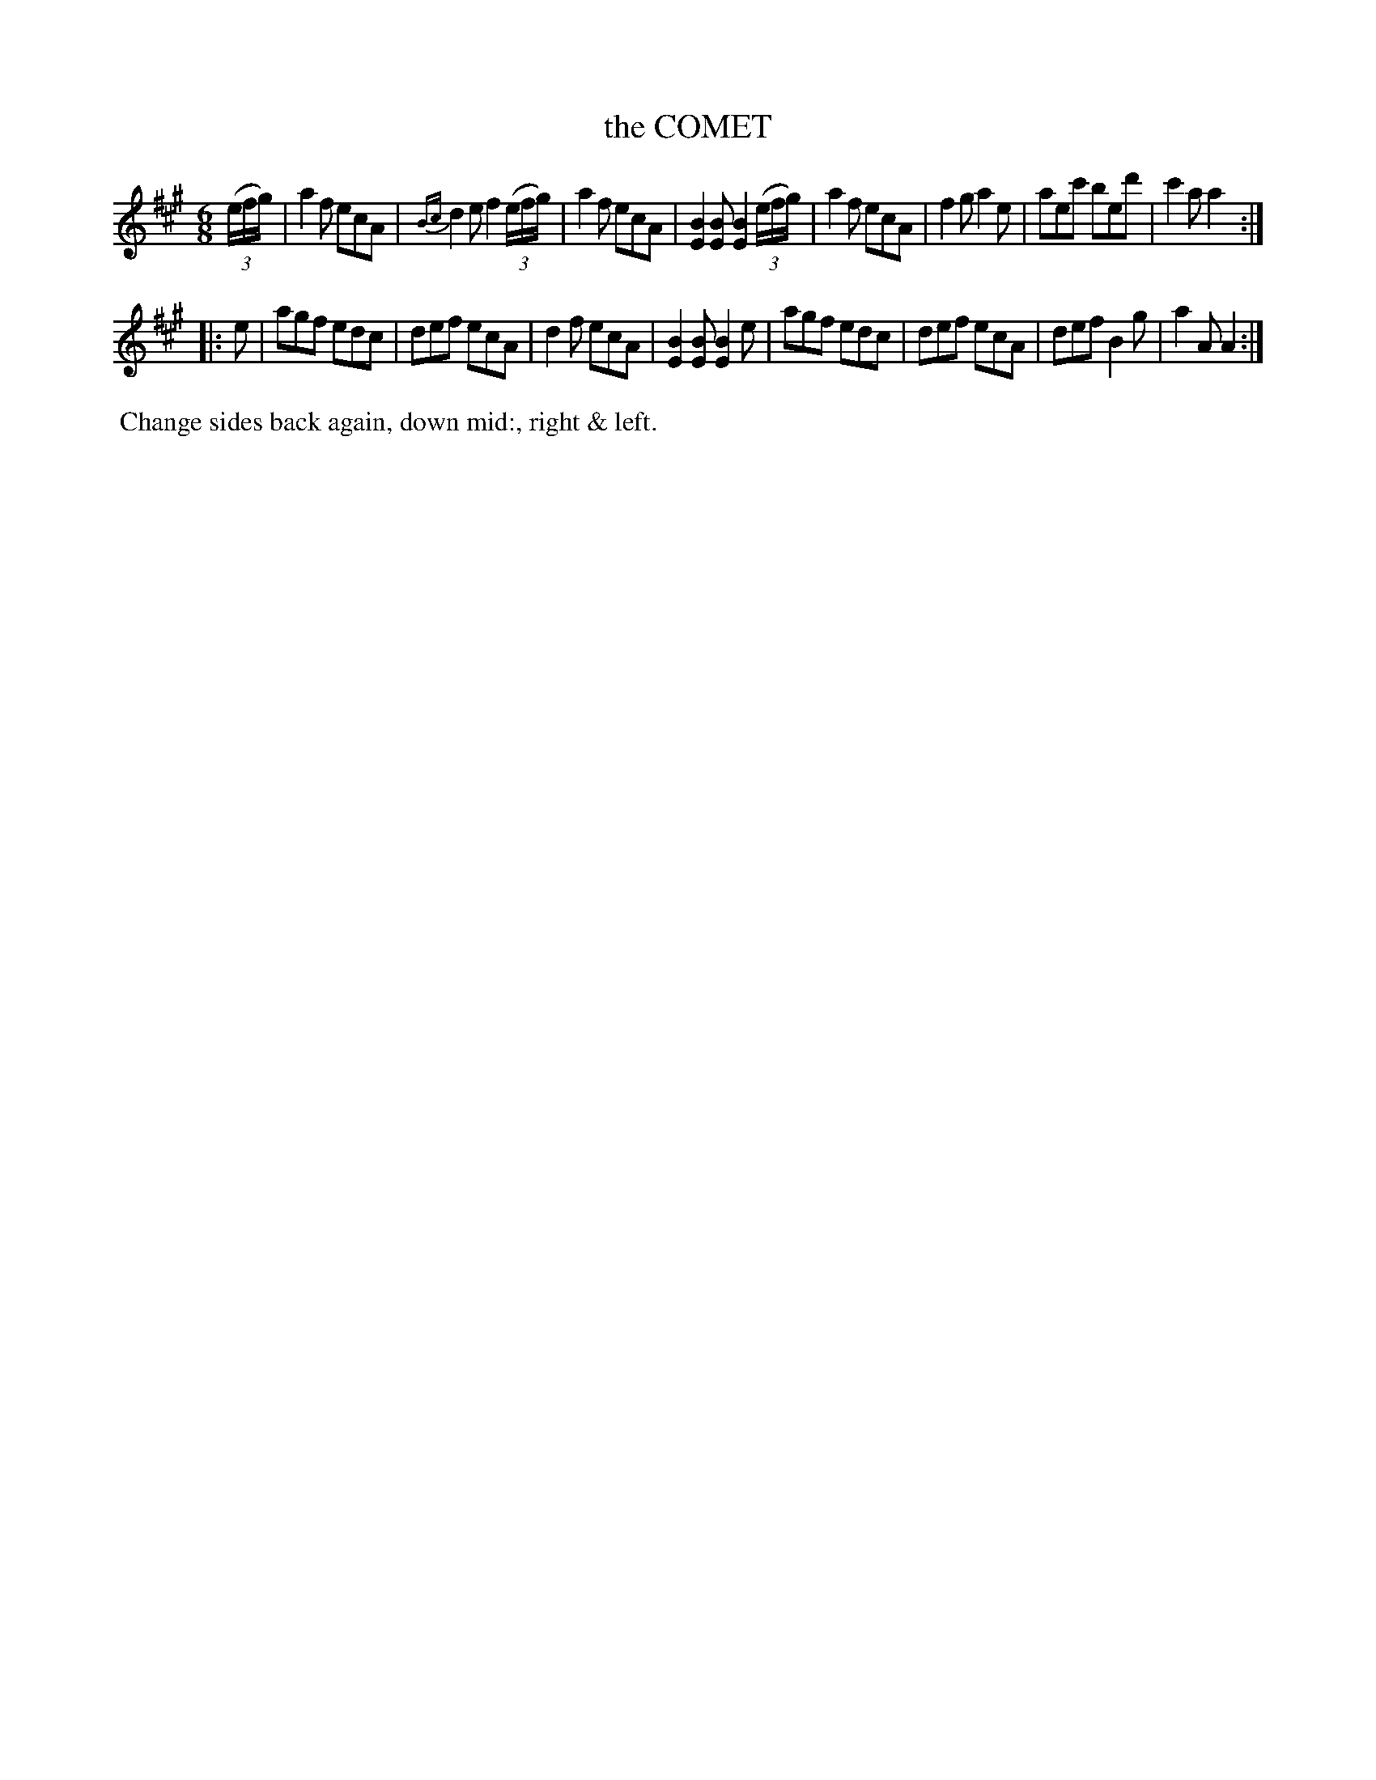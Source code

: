 X: 111
T: the COMET
%R: jig
B: J.Gray's Twenty four Country Dances (for the Year 1812) p.11 #1
S: http://www.eatmt.org.uk/gray_1812.htm 2014-8-7
Z: 2014 John Chambers <jc:trillian.mit.edu>
N: The 16th-note triplets would be written as 8th-note triplets in modern notation.
M: 6/8
L: 1/8
K: A
((3e/f/g/) |\
a2f ecA | {Bc}d2e f2((3e/f/g/) | a2f ecA | [B2E2][BE] [B2E2] ((3e/f/g/) |\
a2f ecA | f2g a2e | aec' bed' | c'2a a2 :|
|: e |\
agf edc | def ecA | d2f ecA | [B2E2][BE] [B2E2]e |\
agf edc | def ecA | def B2g | a2A A2 :|
% - - - - - - - - - - - - - - - - - - - - - - - - -
%%begintext align
%% Change sides back again, down mid:, right & left.
%%endtext
% - - - - - - - - - - - - - - - - - - - - - - - - -
